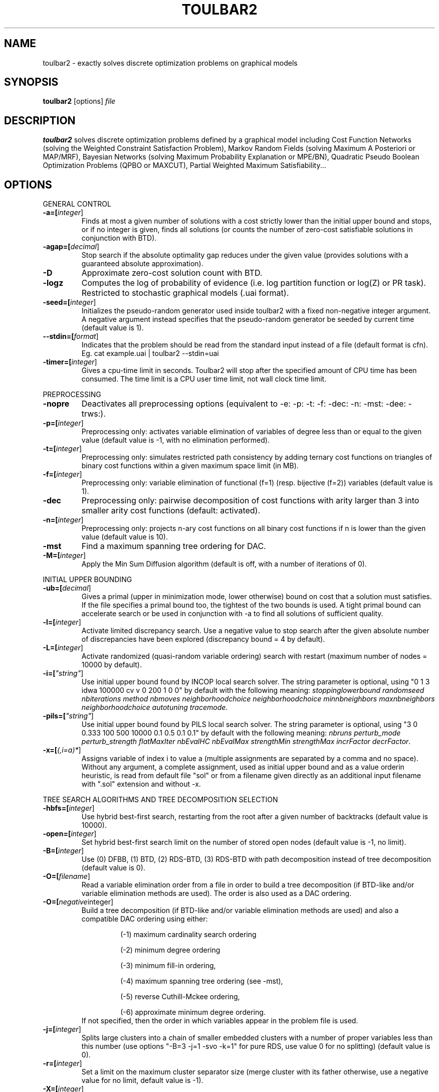 .TH TOULBAR2 1
.SH NAME
toulbar2 \- exactly solves discrete optimization problems on graphical models
.SH SYNOPSIS
.B toulbar2
[options] 
.IR file
.SH DESCRIPTION
.B toulbar2
solves discrete optimization problems defined by a graphical model including Cost Function Networks (solving the Weighted Constraint Satisfaction Problem), Markov Random Fields (solving Maximum A Posteriori or MAP/MRF), Bayesian Networks (solving Maximum Probability Explanation or MPE/BN), Quadratic Pseudo Boolean Optimization Problems (QPBO or MAXCUT), Partial Weighted Maximum Satisfiability...
.SH OPTIONS
.PP
GENERAL CONTROL
.TP
.BR \-a=[\fIinteger\fR]
Finds at most a given number of solutions with a cost strictly lower than the initial upper bound and stops, or if no integer is given, finds all solutions (or counts the number of zero-cost satisfiable solutions in conjunction with BTD).
.TP
.BR \-agap=[\fIdecimal\fR]
Stop search if the absolute optimality gap reduces under the given value (provides solutions with a guaranteed absolute approximation).
.TP
.BR \-D 
Approximate zero-cost solution count with BTD.
.TP
.BR \-logz
Computes the log of probability of evidence (i.e. log partition function or log(Z) or PR task).
Restricted to stochastic graphical models (.uai format).
.TP
.BR \-seed=[\fIinteger\fR]
Initializes the pseudo-random generator used inside toulbar2 with a fixed non-negative integer argument. A negative argument instead specifies that the pseudo-random generator be seeded by current time (default value is 1).
.TP
.BR \--stdin=[\fIformat\fR]
Indicates that the problem should be read from the standard input instead of a file (default format is cfn). Eg. cat example.uai | toulbar2 --stdin=uai
.TP
.BR \-timer=[\fIinteger\fR]
Gives a cpu-time limit in seconds.
Toulbar2 will stop after the specified amount of CPU time has been consumed.
The time limit is a CPU user time limit, not wall clock time limit.
.PP
PREPROCESSING
.TP 
.BR \-nopre
Deactivates all preprocessing options (equivalent to \-e: \-p: \-t: \-f: \-dec: \-n: \-mst: \-dee: \-trws:). 
.TP
.BR \-p=[\fIinteger\fR]
Preprocessing only: activates variable elimination of variables of degree less than or equal to the given value (default value is -1, with no elimination performed).
.TP
.BR \-t=[\fIinteger\fR]
Preprocessing only: simulates restricted path consistency by adding ternary cost functions on triangles of binary cost functions within a given maximum space limit (in MB).
.TP
.BR \-f=[\fIinteger\fR]
Preprocessing only: variable elimination of functional (f=1) (resp. bijective (f=2)) variables (default value is 1).
.TP
.BR \-dec 
Preprocessing only: pairwise decomposition of cost functions with arity larger than 3 into smaller arity cost functions (default: activated).
.TP
.BR \-n=[\fIinteger\fR]
Preprocessing only: projects n\-ary cost functions on all binary cost functions if n is lower than the given value (default value is 10).
.TP
.BR \-mst 
Find a maximum spanning tree ordering for DAC.
.TP
.BR \-M=[\fIinteger\fR]
Apply the Min Sum Diffusion algorithm (default is off, with a number of iterations of 0).
.PP
INITIAL UPPER BOUNDING
.TP
.BR \-ub=[\fIdecimal\fR]
Gives a primal (upper in minimization mode, lower otherwise) bound on cost that a solution must satisfies. If the file specifies a primal bound too, the tightest of the two bounds is used. A tight primal bound can accelerate search or be used in conjunction with -a to find all solutions of sufficient quality.
.TP
.BR \-l=[\fIinteger\fR]
Activate limited discrepancy search.
Use a negative value to stop search after the given absolute number of discrepancies have been explored (discrepancy bound = 4 by default).
.TP
.BR \-L=[\fIinteger\fR] 
Activate randomized (quasi\-random variable ordering) search with restart (maximum number of nodes = 10000 by default).
.TP
.BR \-i=[\fI"string"\fR] 
Use initial upper bound found by INCOP local search solver.
The string parameter is optional, using "0 1 3 idwa 100000 cv v 0 200 1 0 0" by default with the following meaning: \fIstoppinglowerbound randomseed nbiterations method nbmoves neighborhoodchoice neighborhoodchoice minnbneighbors maxnbneighbors neighborhoodchoice autotuning tracemode\fR.
.TP
.BR \-pils=[\fI"string"\fR] 
Use initial upper bound found by PILS local search solver.
The string parameter is optional, using "3 0 0.333 100 500 10000 0.1 0.5 0.1 0.1" by default with the following meaning: \fInbruns perturb_mode perturb_strength flatMaxIter nbEvalHC nbEvalMax strengthMin strengthMax incrFactor decrFactor\fR.
.TP
.BR \-x=[\fI(,i=a)*\fR] 
Assigns variable of index i to value a (multiple assignments are separated by a comma and no space).
Without any argument, a complete assignment, used as initial upper bound and as a value orderin heuristic, is read from default file "sol" or from a filename given directly as an additional input filename with ".sol" extension and without \-x.
.PP
TREE SEARCH ALGORITHMS AND TREE DECOMPOSITION SELECTION
.TP
.BR \-hbfs=[\fIinteger\fR] 
Use hybrid best\-first search, restarting from the root after a given number of backtracks (default value is 10000).
.TP
.BR \-open=[\fIinteger\fR] 
Set hybrid best\-first search limit on the number of stored open nodes (default value is \-1, no limit).
.TP
.BR \-B=[\fIinteger\fR]
Use (0) DFBB, (1) BTD, (2) RDS\-BTD, (3) RDS\-BTD with path decomposition instead of tree decomposition (default value is 0).
.TP
.BR \-O=[\fIfilename\fR] 
Read a variable elimination order from a file in order to build a tree decomposition (if BTD\-like and/or variable elimination methods are used). The order is also used as a DAC ordering.
.TP
.BR \-O=[\fInegative integer\fR] 
Build a tree decomposition (if BTD\-like and/or variable elimination methods are used) and also a compatible DAC ordering using either:
.RS
.RS
.PP
(\-1) maximum cardinality search ordering
.PP
(\-2) minimum degree ordering
.PP
(\-3) minimum fill\-in ordering,
.PP
(\-4) maximum spanning tree ordering (see \-mst), 
.PP
(\-5) reverse Cuthill\-Mckee ordering, 
.PP
(\-6) approximate minimum degree ordering.
.RE
If not specified, then the order in which variables appear in the problem file is used.
.RE
.TP
.BR \-j=[\fIinteger\fR] 
Splits large clusters into a chain of smaller embedded clusters with a number of proper variables less than this number (use options "\-B=3 \-j=1 \-svo \-k=1" for pure RDS, use value 0 for no splitting) (default value is 0).
.TP
.BR \-r=[\fIinteger\fR] 
Set a limit on the maximum cluster separator size (merge cluster with its father otherwise, use a negative value for no limit, default value is \-1).
.TP
.BR \-X=[\fIinteger\fR] 
Set a limit on the minimum number of proper variables in a cluster (merge cluster with its father otherwise, use a zero for no limit, default value is 0).
.TP
.BR \-E=[\fIfloat\fR] 
Merges leaf clusters with their fathers if small local treewidth (in conjunction with option "-e" and positive threshold value) or a ratio of number of separator variables by number of cluster variables is above a given threshold (in conjunction with option "-vns") (default value is 0).
.TP
.BR \-R=[\fIinteger\fR] 
Choose a specific cluster number as a root cluster.
.TP
.BR \-I=[\fIinteger\fR] 
Solve only a specific rooted cluster subtree (with RDS\-BTD only).
.PP
VNS SEARCH
.TP
.BR \-vns 
unified decomposition guided variable neighborhood search (a problem decomposition can be given as *.dec, *.cov, or *.order input files or using tree decomposition options such as -O).
.TP
.BR \-vnsini=[\fIinteger\fR]
Initial solution for VNS-like methods found (-1) at random, (-2) min domain values, (-3) max domain values, (-4) first solution found by a complete method, (k=0 or more) tree search with k discrepancy max (-4 by default).
.TP
.BR \-ldsmin=[\fIinteger\fR]
Minimum discrepancy for VNS-like methods (1 by default).
.TP
.BR \-ldsmax=[\fIinteger\fR]
Maximum discrepancy for VNS-like methods (number of problem variables multiplied by maximum domain size -1 by default).
.TP
.BR \-ldsinc=[\fIinteger\fR]
Discrepancy increment strategy for VNS-like methods using (1) Add1, (2) Mult2, (3) Luby operator (2 by default).
.TP
.BR \-kmin=[\fIinteger\fR]
Minimum neighborhood size for VNS-like methods (4 by default).
.TP
.BR \-kmax=[\fIinteger\fR]
Maximum neighborhood size for VNS-like methods (number of problem variables by default).
.TP
.BR \-kinc=[\fIinteger\fR]
Neighborhood size increment strategy for VNS-like methods using (1) Add1, (2) Mult2, (3) Luby operator (4) Add1/Jump (4 by default).
.TP
.BR \-best=[\fIinteger\fR]
Stop VNS-like methods if a better solution is found (default value is 0).
.PP
NODE PROCESSING & BOUNDING OPTIONS
.TP
.BR \-e=[\fIinteger\fR] 
Perform "on the fly" variable elimination of variable with small degree (less than or equal to a specified value. Default is 3, creating a maximum of ternary cost functions).
.TP
.BR \-k=[\fIinteger\fR]
Set the soft local consistency level enforced at preprocessing and at each node during search:
.RS
.RS
.PP
0: Node Consistency with Strong Node Inverse Consistency for global cost functions,
.PP
1: Generalized Arc Consistency
.PP
2: Directed Generalized Arc Consistency
.PP
3: Full Directed Generalized Arc Consistency
.PP
4: (weak) Existential Directed Generalized Arc Consistency
.RE
Default value is 4.
.RE
.TP
.BR \-A=[\fIinteger\fR] 
Enforce Virtual Arc Consistency at each search node with a search depth less than the given value (default value is 0 which enforces VAC only at root node).
.TP
.BR \-T=[\fIdecimal\fR]
Threshold cost value for VAC (default value is 1).
.TP
.BR \-P=[\fIdecimal\fR]
Threshold cost value for VAC during the preprocessing phase (default value is 1).
.TP
.BR \-C=[\fIfloat\fR]
Multiplies all costs internally by this number when loading the problem (default value is 1).
.TP
.BR \-S
Preprocessing only: performs singleton consistency (only in conjunction with option "-A").
.TP
.BR \-trws=[\fIfloat\fR]
Preprocessing only: enforce TRW-S until a given precision is reached (default value is 0.00001).
.TP
.BR \--trws-n-iters=[\fIinteger\fR]
Preprocessing only: enforce at most N iterations of TRW-S (default value is 1000).
.TP
.BR \--trws-n-iters-no-change=[\fIinteger\fR]
Preprocessing only: stop TRW-S when N iterations did not change the lower bound up the given precision (default value is 5, -1=never).
.TP 
.BR \--trws-n-iters-compute-ub=[\fIinteger\fR]
Preprocessing only: computes UB every N steps in TRW-S (default value is 100).
.TP
.BR \-dee=[\fIinteger\fR]
Enforce restricted dead\-end elimination, or value pruning by dominance rule from EAC value (dee>=1 and dee<=3) and soft neighborhood substitutability, in preprocessing (dee=2 or dee=4) or during search (dee=3).
Default value is 1.
.TP
.BR \-o 
Ensures an optimal worst\-case time complexity of Directed and Existential Arc Consistency (can be slower in practice).
.PP
BRANCHING, VARIABLE & VALUE ORDERING
.TP
.BR \-svo
Use a static variable ordering heuristic.
The variable order used will be the same order as the DAC order.
.TP
.BR \-b
Use binary branching (as a default) instead of k\-ary branching.
Uses binary branching for interval domains and small domains and dichotomic branching for large enumerated domains (see option \-d).
.TP
.BR \-c
Use binary branching with last conflict backjumping variable ordering heuristic.
.TP
.BR \-q=[\fIinteger\fR] 
Use weighted degree variable ordering heuristic if the number of cost functions is less than the given value (default value is 10000).
.TP
.BR \-var=[\fIinteger\fR]
Searches by branching only on the first [\fIgiven value\fR] decision variables, assuming the remaining variables are intermediate variables that will be completely assigned by the decision variables (use a zero if all variables are decision variables).
Default value is 0.
.TP
.BR \-m=[\fIinteger\fR]
Use a variable ordering heuristic that preferably selects variables such that the sum of the mean (m=1) or median (m=2) cost of all incident cost functions is maximum (in conjunction with weighted degree heuristic \-q).
Default value is 0: unused.
.TP
.BR \-d=[\fIinteger\fR]
Searches using dichotomic branching.
The default d=1 splits domains in the middle of domain range while d=2 splits domains in the middle of the sorted domain based on unary costs. 
.TP
.BR \-sortd
Sort domains in preprocessing based on increasing unary costs (works only for binary CFN).
.TP
.BR \-solr
Use solution-based phase saving as a value ordering heuristic (default option).
.TP
.BR \-V
VAC-based value ordering heuristic (default option,  only in conjunction with option "-A").
.PP
CONSOLE OUTPUT
.TP
.BR \-help
Show default help message that toulbar2 prints when it gets no argument.
.TP
.BR \-v=[\fIinteger\fR] 
Set the verbosity level (default 0).
.TP
.BR \-Z=[\fIinteger\fR] 
Debug mode (save problem at each node if verbosity option \-v=num>= 1 and \-Z=num>=3).
.TP
.BR \-s=[\fIinteger\fR]
Shows each solution found during search. The solution is printed on one line. The default -s=1 gives the value (integer) of each variable successively in increasing order of definition in the model file.
For -s=2, the value name is used instead, for -s=3, variable name=valuename is printed instead.
.PP
FILE OUTPUT
.TP
.BR \-w=[\fIfilename\fR]
Writes last solution found in the specified filename (or "sol" if no parameter is given).
The current directory is used as a relative path.
.TP
.BR \-z=[\fIfilename\fR]
 Saves problem in wcsp format in filename (or "problem.wcsp" if no parameter is given).
 Writes also the graphviz .dot file and the degree distribution of the input problem.
.TP
.BR \-z=[\fIinteger\fR]
1: saves original instance (by default), 2: saves
  after preprocessing (this option can be used in combination with \-z=filename).
.PP
PROBABILITY REPRESENTATION AND NUMERICAL CONTROL
.TP
.BR \-precision=[\fIinteger\fR] 
Probability/real log10 precision conversion factor (a power of ten) for representing probabilities as fixed decimal point numbers.
Default value is 7.
.TP
.BR \-epsilon=[\fIfloat\fR] 
Approximation factor for computing the partition function (default value is 1000 representing epsilon=1/1000) or floating-point precision (if smaller than 1, default value is 1e-7).
.TP
.BR \-qpmult=[\fIdouble\fR]
Coefficient multiplier for quadratic terms when reading qpbo format (default value is 2).
.PP
RANDOM PROBLEM GENERATION
.TP
.BR \-random=[\fIbench profile\fR]
Benchmark profile must be specified as follows, where n and d are respectively the number of variable and the maximum domain size of the random problem.
.RS
.RS
.PP			
bin\-{n}\-{d}\-{t1}\-{p2}\-{seed}
.RS
.PP
t1 is the tightness in percentage \% of random binary cost functions
.PP
p2 is the number of binary cost functions to include
.PP
the seed parameter is optional
.RE
.PP
binsub\-{n}\-{d}\-{t1}\-{p2}\-{p3}\-{seed} binary random \& submodular cost functions       
.RS
.PP
t1 is the tightness in percentage \% of random cost functions
.PP
p2 is the number of binary cost functions to include
.PP
p3 is the percentage \% of submodular cost functions among p2 cost functions (plus 10 permutations of two randomly\-chosen values for each domain).
.RE
tern\-{n}\-{d}\-{t1}\-{p2}\-{p3}\-{seed} 
.RS
.PP
p3 is the number of ternary cost functions
.RE
nary\-{n}\-{d}\-{t1}\-{p2}\-{p3}...\-{pn}\-{seed}
.PP
.RS
.PP
pn is the number of n\-ary cost functions
.RE
salldiff\-{n}\-{d}\-{t1}\-{p2}\-{p3}...\-{pn}\-{seed}  
.RS
.PP
pn is the number of salldiff global cost functions (p2 and p3 still being used for the number of random binary and ternary cost functions). salldiff can be replaced by gcc or regular keywords with three possible forms (\fI e.g., sgcc, sgccdp, wgcc\fR).
.RE
.RE
.SH FILE FORMATS
toulbar2 can read .cfn, .wcsp, .uai, .LG, .cnf, .wcnf, .qpbo, .pre, .bep files. The files can be compressed with gzip or xz (e.g., .cfn.gz or .cfn.xz, except for pre and bep formats). See the full user documentation for a description of these file formats.
.SH SEE ALSO
A more complete user documentation should be available on your system, in /usr/share/doc/toulbar2/userdoc.pdf or can be otherwise downloaded from http://miat.inrae.fr/toulbar2.
.SH AUTHORS
See https://github.com/toulbar2/toulbar2
